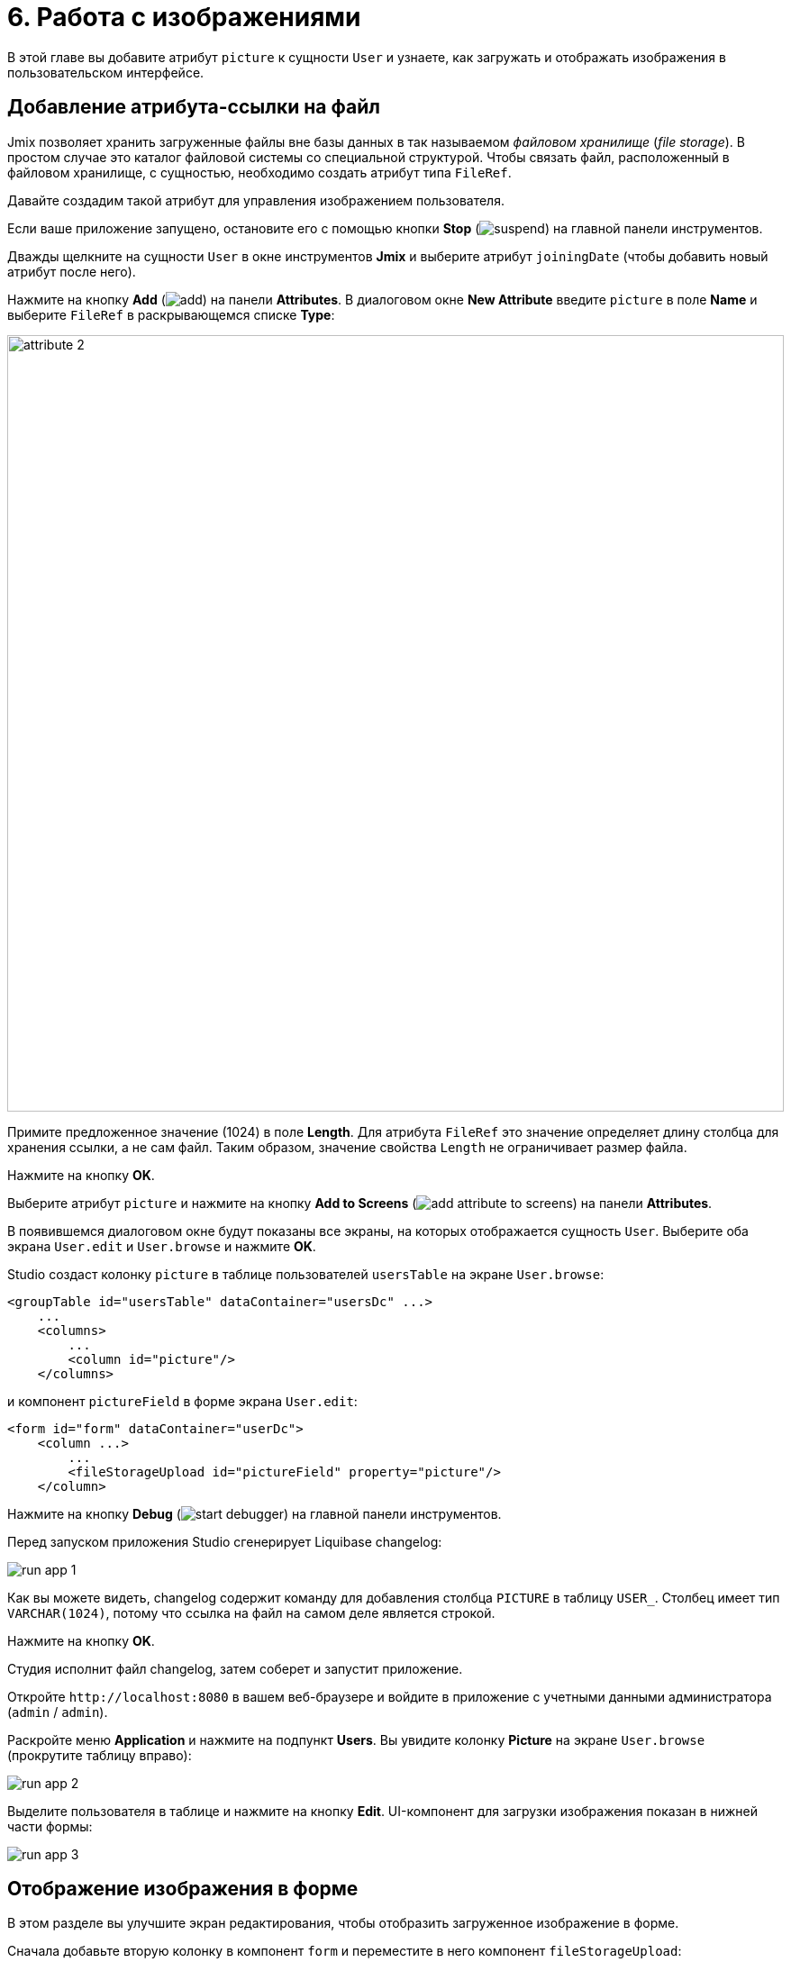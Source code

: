 = 6. Работа с изображениями

В этой главе вы добавите атрибут `picture` к сущности `User` и узнаете, как загружать и отображать изображения в пользовательском интерфейсе.

[[file-ref-attr]]
== Добавление атрибута-ссылки на файл

Jmix позволяет хранить загруженные файлы вне базы данных в так называемом _файловом хранилище_ (_file storage_). В простом случае это каталог файловой системы со специальной структурой. Чтобы связать файл, расположенный в файловом хранилище, с сущностью, необходимо создать атрибут типа `FileRef`.

Давайте создадим такой атрибут для управления изображением пользователя.

Если ваше приложение запущено, остановите его с помощью кнопки *Stop* (image:common/suspend.svg[]) на главной панели инструментов.

Дважды щелкните на сущности `User` в окне инструментов *Jmix* и выберите атрибут `joiningDate` (чтобы добавить новый атрибут после него).

Нажмите на кнопку *Add* (image:common/add.svg[]) на панели *Attributes*. В диалоговом окне *New Attribute* введите `picture` в поле *Name* и выберите `FileRef` в раскрывающемся списке *Type*:

image::images/attribute-2.png[align="center", width="862"]

Примите предложенное значение (1024) в поле *Length*. Для атрибута `FileRef` это значение определяет длину столбца для хранения ссылки, а не сам файл. Таким образом, значение свойства `Length` не ограничивает размер файла.

Нажмите на кнопку *OK*.

Выберите атрибут `picture` и нажмите на кнопку *Add to Screens* (image:common/add-attribute-to-screens.svg[]) на панели *Attributes*.

В появившемся диалоговом окне будут показаны все экраны, на которых отображается сущность `User`. Выберите оба экрана `User.edit` и `User.browse` и нажмите *OK*.

Studio создаст колонку `picture` в таблице пользователей `usersTable` на экране `User.browse`:

[source,xml]
----
<groupTable id="usersTable" dataContainer="usersDc" ...>
    ...
    <columns>
        ...
        <column id="picture"/>
    </columns>
----

и компонент `pictureField` в форме экрана `User.edit`:

[source,xml]
----
<form id="form" dataContainer="userDc">
    <column ...>
        ...
        <fileStorageUpload id="pictureField" property="picture"/>
    </column>
----

Нажмите на кнопку *Debug* (image:common/start-debugger.svg[]) на главной панели инструментов.

Перед запуском приложения Studio сгенерирует Liquibase changelog:

image::images/run-app-1.png[align="center"]

Как вы можете видеть, changelog содержит команду для добавления столбца `PICTURE` в таблицу `USER_`. Столбец имеет тип `VARCHAR(1024)`, потому что ссылка на файл на самом деле является строкой.

Нажмите на кнопку *OK*.

Студия исполнит файл changelog, затем соберет и запустит приложение.

Откройте `++http://localhost:8080++` в вашем веб-браузере и войдите в приложение с учетными данными администратора (`admin` / `admin`).

Раскройте меню *Application* и нажмите на подпункт *Users*. Вы увидите колонку *Picture* на экране `User.browse` (прокрутите таблицу вправо):

image::images/run-app-2.png[align="center"]

Выделите пользователя в таблице и нажмите на кнопку *Edit*. UI-компонент для загрузки изображения показан в нижней части формы:

image::images/run-app-3.png[align="center"]

[[image-in-form]]
== Отображение изображения в форме

В этом разделе вы улучшите экран редактирования, чтобы отобразить загруженное изображение в форме.

Сначала добавьте вторую колонку в компонент `form` и переместите в него компонент `fileStorageUpload`:

image::images/form-1.gif[]

Затем добавьте компонент `image` ниже компонента `fileStorageUpload`. Укажите следующие атрибуты:

[source,xml]
----
<form id="form" dataContainer="userDc">
    ...
    <column>
        <fileStorageUpload id="pictureField" property="picture"/>
        <image id="image" property="picture"
               scaleMode="CONTAIN"
               rowspan="10" caption=""
               height="200" width="200"/>
    </column>
</form>
----

* `property="picture"` связывает компонент `image` с атрибутом `picture` сущности `User`.
* `scaleMode="CONTAIN"` гарантирует, что изображение заполнит всю выделенную область, но сохранит пропорции.
* `rowspan="10"` позволяет компоненту заполнить до 10 строк формы вместо 1. Таким образом, изображение будет занимать все доступное пространство справа.
* `caption=""` удаляет заголовок по умолчанию, определенный для атрибута сущности.

Нажмите *Ctrl/Cmd+S* и переключитесь на запущенное приложение. Снова откройте экран редактирования пользователя:

image::images/form-2.png[align="center"]

Если вы загружаете изображение из файла, имя файла будет отображаться полем `fileStorageUpload`, а изображение будет отображаться компонентом `image`:

image::images/form-3.png[align="center"]

[[image-in-table]]
== Отображение изображения в таблице

Если вы закроете экран редактирования после загрузки изображения, вы увидите, что в колонке таблицы отображается только название загруженного файла:

image::images/table-1.png[align="center"]

Давайте переместим колонку `picture` в первую позицию и создадим для нее обработчик `columnGenerator`:

image::images/table-2.gif[]

Инжектируйте объект `UiComponents` в класс контроллера:

[source,java]
----
@Autowired
private UiComponents uiComponents;
----

TIP: Вы можете использовать кнопку *Inject* на верхней панели действий редактора, чтобы инжектировать зависимости в контроллеры экрана и бины Spring.

Реализуйте метод обработчика:

[source,java]
----
@Install(to = "usersTable.picture", subject = "columnGenerator") // <1>
private Component usersTablePictureColumnGenerator(User user) { // <2>
    if (user.getPicture() != null) {
        Image image = uiComponents.create(Image.class); // <3>
        image.setScaleMode(Image.ScaleMode.CONTAIN);
        image.setSource(FileStorageResource.class)
                .setFileReference(user.getPicture()); // <4>
        image.setWidth("30px");
        image.setHeight("30px");
        return image; // <5>
    } else {
        return null;
    }
}
----
<1> Аннотация `@Install` указывает, что метод является _делегатом_: UI компонент (в данном случае таблица) вызывает его на каком-то этапе своего жизненного цикла.
<2> Этот конкретный делегат (генератор колонок) получает экземпляр сущности, который отображается в строке таблицы в качестве аргумента.
<3> Экземпляр компонента `Image` создается с помощью фабрики компонентов `UiComponents`.
<4> Компонент изображения получает свое содержимое из файлового хранилища по ссылке, хранящейся в атрибуте `picture` сущности `User`.
<5> Делегат генератора колонок возвращает визуальный компонент, который будет отображаться в ячейках колонки.

Нажмите *Ctrl/Cmd+S* и переключитесь на запущенное приложение. Снова откройте экран просмотра пользователя. Вы увидите изображение пользователя в первой колонке таблицы:

image::images/table-3.png[]

[[summary]]
== Резюме

В этом разделе вы добавили возможность загружать и показывать изображение пользователя.

Вы узнали, что:

* xref:files:uploading-files.adoc[Загруженные файлы] могут храниться в xref:files:file-storage.adoc[файловом хранилище] и связываться с сущностями с использованием атрибутов типа `FileRef`.

* Компонент xref:ui:vcl/components/file-storage-upload-field.adoc[FileStorageUploadField] позволяет загружать файлы, сохранять их в хранилище файлов и ссылаться на атрибут сущности.

* Компонент xref:ui:vcl/components/image.adoc[] может отображать изображения, сохраненные в файловом хранилище.

* xref:ui:vcl/components/table.adoc#table-column-generation[Генерируемы колонки] можно использовать для отображения изображений в ячейках таблицы.